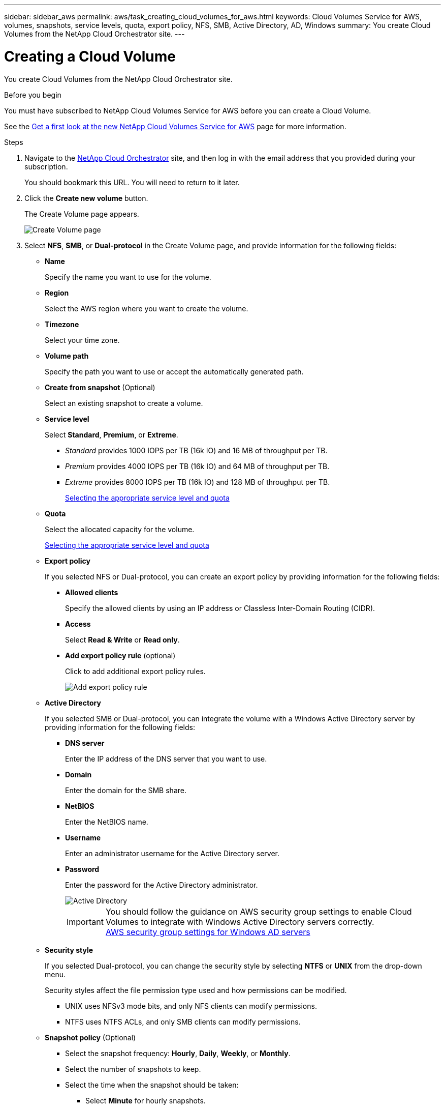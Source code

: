 ---
sidebar: sidebar_aws
permalink: aws/task_creating_cloud_volumes_for_aws.html
keywords: Cloud Volumes Service for AWS, volumes, snapshots, service levels, quota, export policy, NFS, SMB, Active Directory, AD, Windows
summary: You create Cloud Volumes from the NetApp Cloud Orchestrator site.
---

= Creating a Cloud Volume
:toc: macro
:hardbreaks:
:nofooter:
:icons: font
:linkattrs:
:imagesdir: ./media/


[.lead]
You create Cloud Volumes from the NetApp Cloud Orchestrator site.

.Before you begin
You must have subscribed to NetApp Cloud Volumes Service for AWS before you can create a Cloud Volume.

See the https://www.netapp.com/us/forms/campaign/register-for-netapp-cloud-volumes-for-aws.aspx?hsCtaTracking=4f67614a-8c97-4c15-bd01-afa38bd31696%7C5e536b53-9371-4ce1-8e38-efda436e592e[Get a first look at the new NetApp Cloud Volumes Service for AWS^] page for more information.

.Steps

. Navigate to the https://cds-aws-bundles.netapp.com/storage/volumes[NetApp Cloud Orchestrator^] site, and then log in with the email address that you provided during your subscription.
+
You should bookmark this URL. You will need to return to it later.
. Click the *Create new volume* button.
+
The Create Volume page appears.
+
image::diagram_create_volume_1.png[Create Volume page]

. Select *NFS*, *SMB*, or *Dual-protocol* in the Create Volume page, and provide information for the following fields:
* *Name*
+
Specify the name you want to use for the volume.
+
* *Region*
+
Select the AWS region where you want to create the volume.
+
* *Timezone*
+
Select your time zone.
* *Volume path*
+
Specify the path you want to use or accept the automatically generated path.
* *Create from snapshot* (Optional)
+
Select an existing snapshot to create a volume.
* *Service level*
+
Select *Standard*, *Premium*, or *Extreme*.
+
** _Standard_ provides 1000 IOPS per TB (16k IO) and 16 MB of throughput per TB.
** _Premium_ provides 4000 IOPS per TB (16k IO) and 64 MB of throughput per TB.
** _Extreme_ provides 8000 IOPS per TB (16k IO) and 128 MB of throughput per TB.
+
link:reference_selecting_service_level_and_quota.html[Selecting the appropriate service level and quota]

* *Quota*
+
Select the allocated capacity for the volume.
+
link:reference_selecting_service_level_and_quota.html[Selecting the appropriate service level and quota]

* *Export policy*
+
If you selected NFS or Dual-protocol, you can create an export policy by providing information for the following fields:
+
** *Allowed clients*
+
Specify the allowed clients by using an IP address or Classless Inter-Domain Routing (CIDR).
** *Access*
+
Select *Read & Write* or *Read only*.

** *Add export policy rule* (optional)
+
Click to add additional export policy rules.
+
image::diagram_create_volume_4.png[Add export policy rule]
* *Active Directory*
+
If you selected SMB or Dual-protocol, you can integrate the volume with a Windows Active Directory server by providing information for the following fields:

** *DNS server*
+
Enter the IP address of the DNS server that you want to use.
** *Domain*
+
Enter the domain for the SMB share.
** *NetBIOS*
+
Enter the NetBIOS name.
** *Username*
+
Enter an administrator username for the Active Directory server.
** *Password*
+
Enter the password for the Active Directory administrator.
+
image::diagram_create_volume_ad.png[Active Directory]
+
IMPORTANT: You should follow the guidance on AWS security group settings to enable Cloud Volumes to integrate with Windows Active Directory servers correctly.
<<reference_security_groups_windows_ad_servers.adoc#,AWS security group settings for Windows AD servers>>

* *Security style*
+
If you selected Dual-protocol, you can change the security style by selecting *NTFS* or *UNIX* from the drop-down menu.
+
Security styles affect the file permission type used and how permissions can be modified.
+
** UNIX uses NFSv3 mode bits, and only NFS clients can modify permissions.
** NTFS uses NTFS ACLs, and only SMB clients can modify permissions.

* *Snapshot policy* (Optional)
+
** Select the snapshot frequency: *Hourly*, *Daily*, *Weekly*, or *Monthly*.
** Select the number of snapshots to keep.
** Select the time when the snapshot should be taken:
***	Select *Minute* for hourly snapshots.
***	Select *Hour* and *Minute* for daily snapshots.
***	Select *Weekday(s)*, *Hour*, and *Minutes* for weekly snapshots.
***	Select *Day(s)* of month, *Hour*, and *Minutes* for monthly snapshots.
+
You can create additional snapshot policies by repeating the steps above.
+
image::diagram_snapshot_policy_1.png[Snapshot policy]
+
You can edit export policies and snapshot policies after the volume is created.

. Scroll down the Create Volume page, and then click the *Create Volume* button to create the volume.
+
The volume you created appears in the Volumes page.
image:diagram_create_volume_3.png[A volume is created]

.After you finish
Continue with <<task_mounting_cloud_volumes_for_aws.adoc#,Mounting a Cloud Volume>>.
